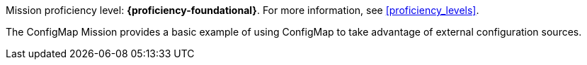 Mission proficiency level: *{proficiency-foundational}*. For more information, see xref:proficiency_levels[].

The ConfigMap Mission provides a basic example of using ConfigMap to take advantage of external configuration sources.

